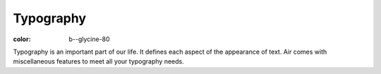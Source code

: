Typography
##########

:color: b--glycine-80


Typography is an important part of our life. It defines each aspect of the
appearance of text. Air comes with miscellaneous features to meet all your
typography needs.